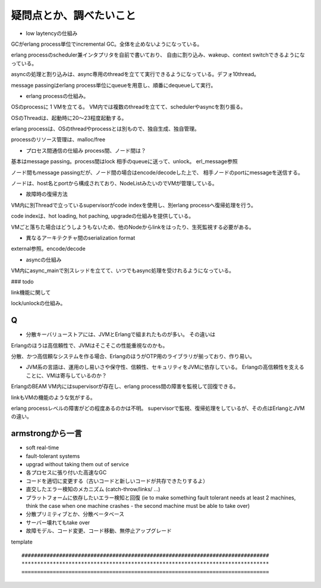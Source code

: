 疑問点とか、調べたいこと
###############################################################################

* low laytencyの仕組み

GCがerlang process単位でincremental GC。全体を止めないようになっている。

erlang processのscheduler兼インタプリタを自前で書いており、
自由に割り込み、wakeup、context switchできるようになっている。

asyncの処理と割り込みは、async専用のthreadを立てて実行できるようになっている。デフォ10thread。

message passingはerlang process単位にqueueを用意し、順番にdequeueして実行。

* erlang processの仕組み。

OSのprocessに 1 VMを立てる。 VM内では複数のthreadを立てて、schedulerやasyncを割り振る。

OSのThreadは、起動時に20～23程度起動する。

erlang processは、OSのthreadやprocessとは別もので、独自生成、独自管理。

processのリソース管理は、malloc/free

* プロセス間通信の仕組み process間、ノード間は？

基本はmessage passing。process間はlock 相手のqueueに送って、unlock。 erl_message参照

ノード間もmessage passingだが、ノード間の場合はencode/decodeした上で、
相手ノードのportにmessageを送信する。

ノードは、host名とportから構成されており、NodeListみたいのでVMが管理している。

* 故障時の復帰方法

VM内に別Threadで立っているsupervisorがcode indexを使用し、別erlang processへ復帰処理を行う。

code indexは、hot loading, hot paching, upgradeの仕組みを提供している。

VMごと落ちた場合はどうしようもないため、他のNodeからlinkをはったり、生死監視する必要がある。

* 異なるアーキテクチャ間のserialization format

external参照。encode/decode

* asyncの仕組み

VM内にasync_mainで別スレッドを立てて、いつでもasync処理を受けれるようになっている。

### todo

link機能に関して

lock/unlockの仕組み。


Q
===============================================================================
* 分散キーバリューストアには、JVMとErlangで組まれたものが多い。 その違いは

Erlangのほうは高信頼性で、JVMはそこそこの性能重視なのかも。

分散、かつ高信頼なシステムを作る場合、ErlangのほうがOTP用のライブラリが揃っており、作り易い。

* JVM系の言語は、運用のし易いさや保守性、信頼性、セキュリティをJVMに依存している。
  Erlangの高信頼性を支えることに、VMは寄与しているのか？

ErlangのBEAM VM内にはsupervisorが存在し、erlang process間の障害を監視して回復できる。

linkもVMの機能のような気がする。

erlang processレベルの障害がどの程度あるのかは不明。
supervisorで監視、復帰処理をしているが、その点はErlangとJVMの違い。

armstrongから一言
===============================================================================

* soft real-time
* fault-tolerant systems
* upgrad without taking them out of service

* 各プロセスに張り付いた高速なGC
* コードを適切に変更する（古いコードと新しいコードが共存できたりするよ）
* 直交したエラー検知のメカニズム (catch-throw/links/ ...)
* プラットフォームに依存したいエラー検知と回復
  (ie to make something fault tolerant needs at least 2 machines,
  think the case when one machine crashes - the second machine must be able to take over)
　
* 分散プリミティブとか、分散ベータベース
* サーバー壊れてもtake over
* 故障モデル、コード変更、コード移動、無停止アップグレード


template ::

  ###############################################################################
  *******************************************************************************
  ===============================================================================

